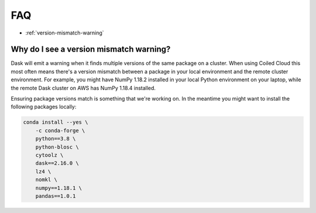 ===
FAQ
===


- :ref:`version-mismatch-warning`


.. _version-mismatch-warning:

Why do I see a version mismatch warning?
----------------------------------------

Dask will emit a warning when it finds multiple versions of the same package on a cluster.
When using Coiled Cloud this most often means there's a version mismatch between a package in
your local environment and the remote cluster environment. For example, you might have NumPy 1.18.2
installed in your local Python environment on your laptop, while the remote Dask cluster on AWS
has NumPy 1.18.4 installed.

Ensuring package versions match is something that we're working on. In the meantime you might
want to install the following packages locally:

.. code-block::

    conda install --yes \
        -c conda-forge \
        python==3.8 \
        python-blosc \
        cytoolz \
        dask==2.16.0 \
        lz4 \
        nomkl \
        numpy==1.18.1 \
        pandas==1.0.1
